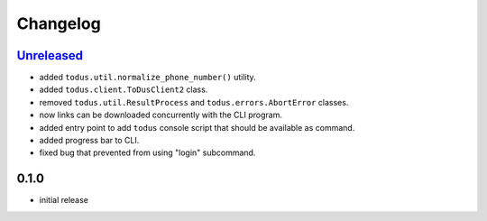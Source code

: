 Changelog
=========

`Unreleased`_
-------------

- added ``todus.util.normalize_phone_number()`` utility.
- added ``todus.client.ToDusClient2`` class.
- removed ``todus.util.ResultProcess`` and ``todus.errors.AbortError`` classes.
- now links can be downloaded concurrently with the CLI program.
- added entry point to add ``todus`` console script that should be available as command.
- added progress bar to CLI.
- fixed bug that prevented from using "login" subcommand.

0.1.0
-----

- initial release

.. _Unreleased: https://github.com/adbenitez/todus/compare/v0.1.0...HEAD
